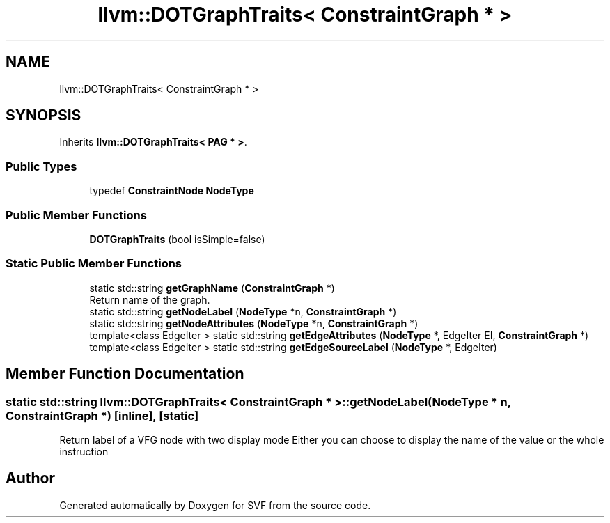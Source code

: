 .TH "llvm::DOTGraphTraits< ConstraintGraph * >" 3 "Sun Feb 14 2021" "SVF" \" -*- nroff -*-
.ad l
.nh
.SH NAME
llvm::DOTGraphTraits< ConstraintGraph * >
.SH SYNOPSIS
.br
.PP
.PP
Inherits \fBllvm::DOTGraphTraits< PAG * >\fP\&.
.SS "Public Types"

.in +1c
.ti -1c
.RI "typedef \fBConstraintNode\fP \fBNodeType\fP"
.br
.in -1c
.SS "Public Member Functions"

.in +1c
.ti -1c
.RI "\fBDOTGraphTraits\fP (bool isSimple=false)"
.br
.in -1c
.SS "Static Public Member Functions"

.in +1c
.ti -1c
.RI "static std::string \fBgetGraphName\fP (\fBConstraintGraph\fP *)"
.br
.RI "Return name of the graph\&. "
.ti -1c
.RI "static std::string \fBgetNodeLabel\fP (\fBNodeType\fP *n, \fBConstraintGraph\fP *)"
.br
.ti -1c
.RI "static std::string \fBgetNodeAttributes\fP (\fBNodeType\fP *n, \fBConstraintGraph\fP *)"
.br
.ti -1c
.RI "template<class EdgeIter > static std::string \fBgetEdgeAttributes\fP (\fBNodeType\fP *, EdgeIter EI, \fBConstraintGraph\fP *)"
.br
.ti -1c
.RI "template<class EdgeIter > static std::string \fBgetEdgeSourceLabel\fP (\fBNodeType\fP *, EdgeIter)"
.br
.in -1c
.SH "Member Function Documentation"
.PP 
.SS "static std::string llvm::DOTGraphTraits< \fBConstraintGraph\fP * >::getNodeLabel (\fBNodeType\fP * n, \fBConstraintGraph\fP *)\fC [inline]\fP, \fC [static]\fP"
Return label of a VFG node with two display mode Either you can choose to display the name of the value or the whole instruction 

.SH "Author"
.PP 
Generated automatically by Doxygen for SVF from the source code\&.
